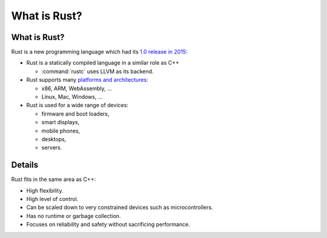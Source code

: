===============
What is Rust?
===============

---------------
What is Rust?
---------------

Rust is a new programming language which had its `1.0 release in
2015 <https://blog.rust-lang.org/2015/05/15/Rust-1.0.html>`__:

-  Rust is a statically compiled language in a similar role as C++

   -  :command:`rustc` uses LLVM as its backend.

-  Rust supports many `platforms and
   architectures <https://doc.rust-lang.org/nightly/rustc/platform-support.html>`__:

   -  x86, ARM, WebAssembly, ...
   -  Linux, Mac, Windows, ...

-  Rust is used for a wide range of devices:

   -  firmware and boot loaders,
   -  smart displays,
   -  mobile phones,
   -  desktops,
   -  servers.

.. raw:: html

---------
Details
---------

Rust fits in the same area as C++:

-  High flexibility.
-  High level of control.
-  Can be scaled down to very constrained devices such as
   microcontrollers.
-  Has no runtime or garbage collection.
-  Focuses on reliability and safety without sacrificing performance.

.. raw:: html

